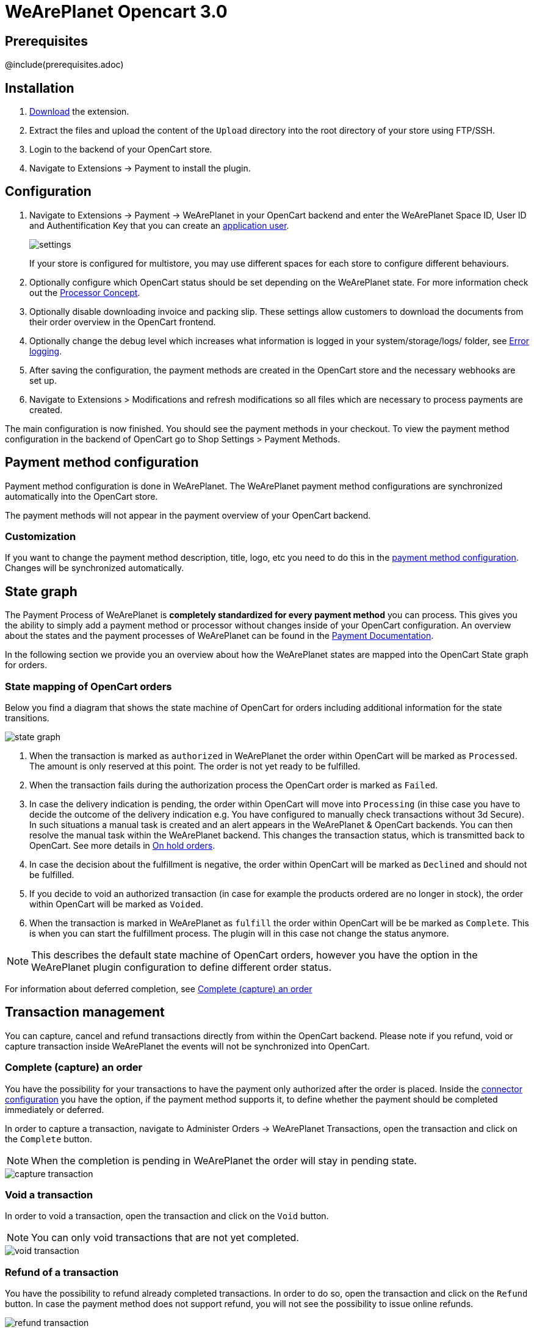 :meta-description:	The documentation for the Opencart extension that enables processing payments with WeArePlanet.
:meta-keywords:		WeArePlanet, Opencart 3.0, Opencart Module, Opencart Payment, Opencart Extension, Payment, Payment Integration, Documentation

= WeArePlanet Opencart 3.0

:imagesdir: resource

== Prerequisites

@include(prerequisites.adoc)

== Installation

1. link:https://github.com/weareplanet/opencart-3.0/releases/tag/1.0.59/[Download] the extension.
2. Extract the files and upload the content of the `Upload` directory into the root directory of your store using FTP/SSH.
3. Login to the backend of your OpenCart store.
4. Navigate to Extensions -> Payment to install the plugin.

== Configuration

1. Navigate to Extensions -> Payment -> WeArePlanet in your OpenCart backend and enter the WeArePlanet Space ID, User ID and Authentification Key that you can create an link:https://paymentshub.weareplanet.com/en-us/doc/permission-concept#_create_application_users[application user^].
+
image::settings.png[]
+
If your store is configured for multistore, you may use different spaces for each store to configure different behaviours.
+
2. Optionally configure which OpenCart status should be set depending on the WeArePlanet state. For more information check out the https://paymentshub.weareplanet.com/doc/payment/processor-concept[Processor Concept].
3. Optionally disable downloading invoice and packing slip. These settings allow customers to download the documents from their order overview in the OpenCart frontend.
4. Optionally change the debug level which increases what information is logged in your system/storage/logs/ folder, see xref:Error logging[].
5. After saving the configuration, the payment methods are created in the OpenCart store and the necessary webhooks are set up.
6. Navigate to Extensions > Modifications and refresh modifications so all files which are necessary to process payments are created.

The main configuration is now finished. You should see the payment methods in your checkout. To view the payment method configuration in the backend of OpenCart go to Shop Settings > Payment Methods. 


== Payment method configuration

Payment method configuration is done in WeArePlanet. The WeArePlanet payment method configurations are synchronized automatically into the OpenCart store. 

The payment methods will not appear in the payment overview of your OpenCart backend.

=== Customization

If you want to change the payment method description, title, logo, etc you need to do this in the link:https://paymentshub.weareplanet.com/space/select?target=/payment/method-configuration/list[payment method configuration^]. Changes will be synchronized automatically. 

== State graph

The Payment Process of WeArePlanet is *completely standardized for every payment method* you can process. This gives you the ability to simply add 
a payment method or processor without changes inside of your OpenCart configuration. An overview about the states and the payment processes of WeArePlanet
can be found in the link:https://paymentshub.weareplanet.com/en-us/doc/payment/transaction-process[Payment Documentation^].

In the following section we provide you an overview about how the WeArePlanet states are mapped into the OpenCart State graph for orders. 

=== State mapping of OpenCart orders

Below you find a diagram that shows the state machine of OpenCart for orders including additional information for the state transitions.

image::state_graph.svg[]

[glossary]
1. When the transaction is marked as `authorized` in WeArePlanet the order within OpenCart will be marked as `Processed`. The amount is only reserved at this point. The order is not yet ready to be fulfilled.
2. When the transaction fails during the authorization process the OpenCart order is marked as `Failed`.
3. In case the delivery indication is pending, the order within OpenCart will move into `Processing` (in thise case you have to decide the outcome of the delivery indication e.g. You have configured to manually check transactions without 3d Secure). In such situations a manual task is created and an alert appears in the WeArePlanet & OpenCart backends. You can then resolve the manual task within the WeArePlanet backend. This changes the transaction status, which is transmitted back to OpenCart.  See more details in xref:On hold orders[].
4. In case the decision about the fulfillment is negative, the order within OpenCart will be marked as `Declined` and should not be fulfilled.
5. If you decide to void an authorized transaction (in case for example the products ordered are no longer in stock), the order within OpenCart will be marked as `Voided`.
6. When the transaction is marked in WeArePlanet as `fulfill` the order within OpenCart will be be marked as `Complete`. This is when you can start the fulfillment process. The plugin will in this case not change the status anymore.

NOTE: This describes the default state machine of OpenCart orders, however you have the option in the WeArePlanet plugin configuration to define different order status.

For information about deferred completion, see xref:Complete (capture) an order[]

== Transaction management

You can capture, cancel and refund transactions directly from within the OpenCart backend. Please note 
if you refund, void or capture transaction inside WeArePlanet the events will not be synchronized into 
OpenCart.

=== Complete (capture) an order

You have the possibility for your transactions to have the payment only authorized after the order is placed. Inside the link:https://paymentshub.weareplanet.com/space/select?target=/payment/connector-configuration/list[connector configuration^] you have the option, if the payment method supports it, to define whether the payment should be completed immediately or deferred.

In order to capture a transaction, navigate to Administer Orders -> WeArePlanet Transactions, open the transaction and click on the `Complete` button.

NOTE: When the completion is pending in WeArePlanet the order will stay in pending state.

image::capture-transaction.png[]

=== Void a transaction

In order to void a transaction, open the transaction and click on the `Void` button. 

NOTE: You can only void transactions that are not yet completed. 

image::void-transaction.png[]

=== Refund of a transaction

You have the possibility to refund already completed transactions. In order to do so, open the transaction and click on the `Refund` button. In case the payment method does not support refund, you will not see the possibility to issue online refunds.

image::refund-transaction.png[]

You can make refunds based on product quantity. In order to do so enter the amount of products you wish to refund to your customer. 

image::refund-transaction2.png[]

You can carry out as many individual refunds as you wish until you have reached the quantity of the original order. 
The status of the order then automatically switches to complete.

NOTE: It can take some time until you see the refund in OpenCart. Refunds will only be visible once they have been processed successfully.

=== Alerts

If there are open manual tasks in your WeArePlanet account or if a non-synchronous task such as a void, completion or refund fails, this information is displayed in your OpenCart backend.

image::alert.png[]

=== On hold orders

As long as the delivery should not be done the state of the order will be in `Processing` by default. This happens when the transaction in WeArePlanet
has not reached the fulfill state. 

NOTE: You can configure which OpenCart status should be set in that case. This can be done in the extension settings. Simply choose which OpenCart status should be set for the `Completed` WeArePlanet state.

There are essentially two reasons why this can happen:

* The transaction is not completed. In this case you have to complete the transaction as written above. 
* As long as we are not able to tell you if you should fulfill the order. The delivery decision is done automatically. If this does not happen
within the defined time frame, WeArePlanet will generate a manual task which you should observe and follow the instructions.
When there is a manual task we will also display it in the OpenCart Backend. 

You can find more information about manual tasks in our link:https://paymentshub.weareplanet.com/en-us/doc/manual-tasks[Manual Task Documentation^].


=== Limitations of the synchronization between WeArePlanet and OpenCart

Please note that captures, voids and refunds done in WeArePlanet are not synchronized into OpenCart.
You should therefore always perform captures, voids and refunds inside the OpenCart backend and not inside WeArePlanet.


=== Tokenization

In case the payment method supports tokenization you can store the payment details of your customer for future purchases. 
In order to use this feature make sure that the *One-Click-Payment Mode* in your link:https://paymentshub.weareplanet.com/space/select?target=/payment/method-configuration/list[payment method configuration] is set to `allow` or `force` storage.  

NOTE: Tokenization is not available for guest checkouts.

== Third party support

These third party extensions are supported by the WeArePlanet OpenCart extension:

* https://www.opencart.com/index.php?route=marketplace/extension/info&extension_id=13535[X-fee]
* https://www.opencart.com/index.php?route=marketplace/extension/info&extension_id=15580[AJAX Quick Checkout FREE]
- We offer an additional modification for compatibility, which is not active by default.

== Mail sending behaviours

Opencart sends the order confirmation mail once the order has been created, but before the authorization took place. 
This leads to customers receiving confirmation before the payment was taken.

To prevent order confirmations before authorization, set “processing status” in plugin configuration to “none” or “keine” (language dependent):
image::opencart_order_state_mapping.png[]

Then the order status will only be set once it is authorized, e.g. once the payment info is entered.

To fully prevent opencart emails for orders, activate opencart modification “prevent confirmation mails”, 
in this case the portal can be configured to send order confirmations.

== Error logging

The extension will log various unexpected errors or information which can help identify the cause of the error. You can find the logs on the server of your store in the system/storage/logs/ folder.
You have the option to change the debug level which increases what information is logged:

* Error (Default): Logs unexpected errors only. 
* Debug: Logs more information helpful for debugging.


== FAQ

=== How can I make the payment methods appear in the checkout?

Make sure that you followed the <<_configuration>> section by stating your WeArePlanet Space ID, User ID and Authentification Key in the OpenCart backend. By saving the configuration form the synchronization of the payment methods and the set up of the webhooks are initiated.

If this does not solve the problem, it could be that you use a special fee or coupon module that we do not support. Try to disable this plugin and see if it helps. 
The payment methods are only displayed if the plugin's total calculation matches the actual order total.

=== Why do the order totals in OpenCart and WeArePlanet not match?

If you have configured a separate currency to have a non-1.00 value please be aware that there may be rounding errors due to the way OpenCart handles currency totals and taxes. The discrepancies should in all cases be kept to an absolute minimum.

== Support

@include(support.adoc)